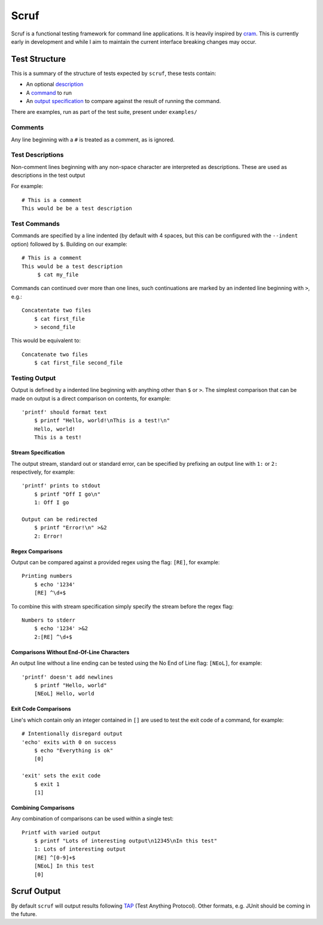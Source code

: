 =====
Scruf
=====

.. image:: https://gitlab.com/matthewhughes/scruf/badges/master/pipeline.svg
    :target: https://gitlab.com/group-name/project-name/commits/master
    :alt: pipeline status

.. image:: https://gitlab.com/matthewhughes/scruf/badges/master/coverage.svg
   :target: https://gitlab.com/matthewhughes/scruf/-/commits/master)
   :alt: coverage report

Scruf is a functional testing framework for command line applications. It is
heavily inspired by cram_. This is currently early in development and while I
aim to maintain the current interface breaking changes may occur.

.. _cram: https://bitheap.org/cram/

Test Structure
==============

This is a summary of the structure of tests expected by ``scruf``, these tests
contain:

* An optional description_
* A command_ to run
* An `output specification`_ to compare against the result of running the
  command.

There are examples, run as part of the test suite, present under ``examples/``

Comments
--------

Any line beginning with a ``#`` is treated as a comment, as is ignored.

.. _description:

Test Descriptions
-----------------

Non-comment lines beginning with any non-space character are interpreted as
descriptions. These are used as descriptions in the test output

For example::

   # This is a comment
   This would be be a test description

.. _command:

Test Commands
-------------

Commands are specified by a line indented (by default with 4 spaces, but this
can be configured with the ``--indent`` option) followed by ``$``. Building on
our example::

   # This is a comment
   This would be a test description
        $ cat my_file

Commands can continued over more than one lines, such continuations are marked
by an indented line beginning with ``>``, e.g.::

   Concatentate two files
       $ cat first_file
       > second_file

This would be equivalent to::

   Concatenate two files
       $ cat first_file second_file

.. _output specification:

Testing Output
--------------

Output is defined by a indented line beginning with anything other than ``$``
or ``>``. The simplest comparison that can be made on output is a direct
comparison on contents, for example::

   'printf' should format text
       $ printf "Hello, world!\nThis is a test!\n"
       Hello, world!
       This is a test!

Stream Specification
~~~~~~~~~~~~~~~~~~~~

The output stream, standard out or standard error, can be specified by
prefixing an output line with ``1:`` or ``2:`` respectively, for example::

   'printf' prints to stdout
       $ printf "Off I go\n"
       1: Off I go

   Output can be redirected
       $ printf "Error!\n" >&2
       2: Error!
       
Regex Comparisons
~~~~~~~~~~~~~~~~~

Output can be compared against a provided regex using the flag: ``[RE]``, for
example::

   Printing numbers
       $ echo '1234'
       [RE] ^\d+$

To combine this with stream specification simply specify the stream before the
regex flag::

   Numbers to stderr
       $ echo '1234' >&2
       2:[RE] ^\d+$


Comparisons Without End-Of-Line Characters
~~~~~~~~~~~~~~~~~~~~~~~~~~~~~~~~~~~~~~~~~~

An output line without a line ending can be tested using the No End of Line
flag: ``[NEoL]``, for example::

   'printf' doesn't add newlines
       $ printf "Hello, world"
       [NEoL] Hello, world


Exit Code Comparisons
~~~~~~~~~~~~~~~~~~~~~

Line's which contain only an integer contained in ``[]`` are used to test the
exit code of a command, for example::

   # Intentionally disregard output
   'echo' exits with 0 on success
       $ echo "Everything is ok"
       [0]

   'exit' sets the exit code
       $ exit 1
       [1]

Combining Comparisons
~~~~~~~~~~~~~~~~~~~~~

Any combination of comparisons can be used within a single test::

   Printf with varied output   
       $ printf "Lots of interesting output\n12345\nIn this test"
       1: Lots of interesting output
       [RE] ^[0-9]+$
       [NEoL] In this test
       [0]

Scruf Output
============

By default ``scruf`` will output results following TAP_ (Test Anything
Protocol). Other formats, e.g. JUnit should be coming in the future.

.. _TAP: http://testanything.org
